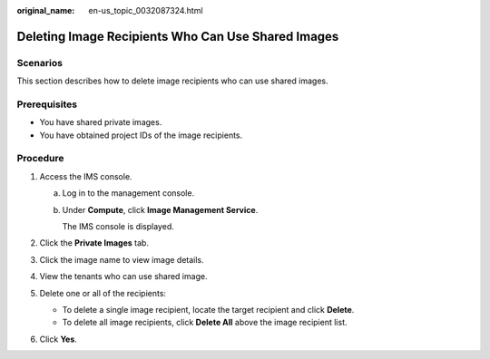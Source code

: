 :original_name: en-us_topic_0032087324.html

.. _en-us_topic_0032087324:

Deleting Image Recipients Who Can Use Shared Images
===================================================

Scenarios
---------

This section describes how to delete image recipients who can use shared images.

Prerequisites
-------------

-  You have shared private images.
-  You have obtained project IDs of the image recipients.

Procedure
---------

#. Access the IMS console.

   a. Log in to the management console.

   b. Under **Compute**, click **Image Management Service**.

      The IMS console is displayed.

#. Click the **Private Images** tab.
#. Click the image name to view image details.
#. View the tenants who can use shared image.
#. Delete one or all of the recipients:

   -  To delete a single image recipient, locate the target recipient and click **Delete**.
   -  To delete all image recipients, click **Delete All** above the image recipient list.

#. Click **Yes**.
